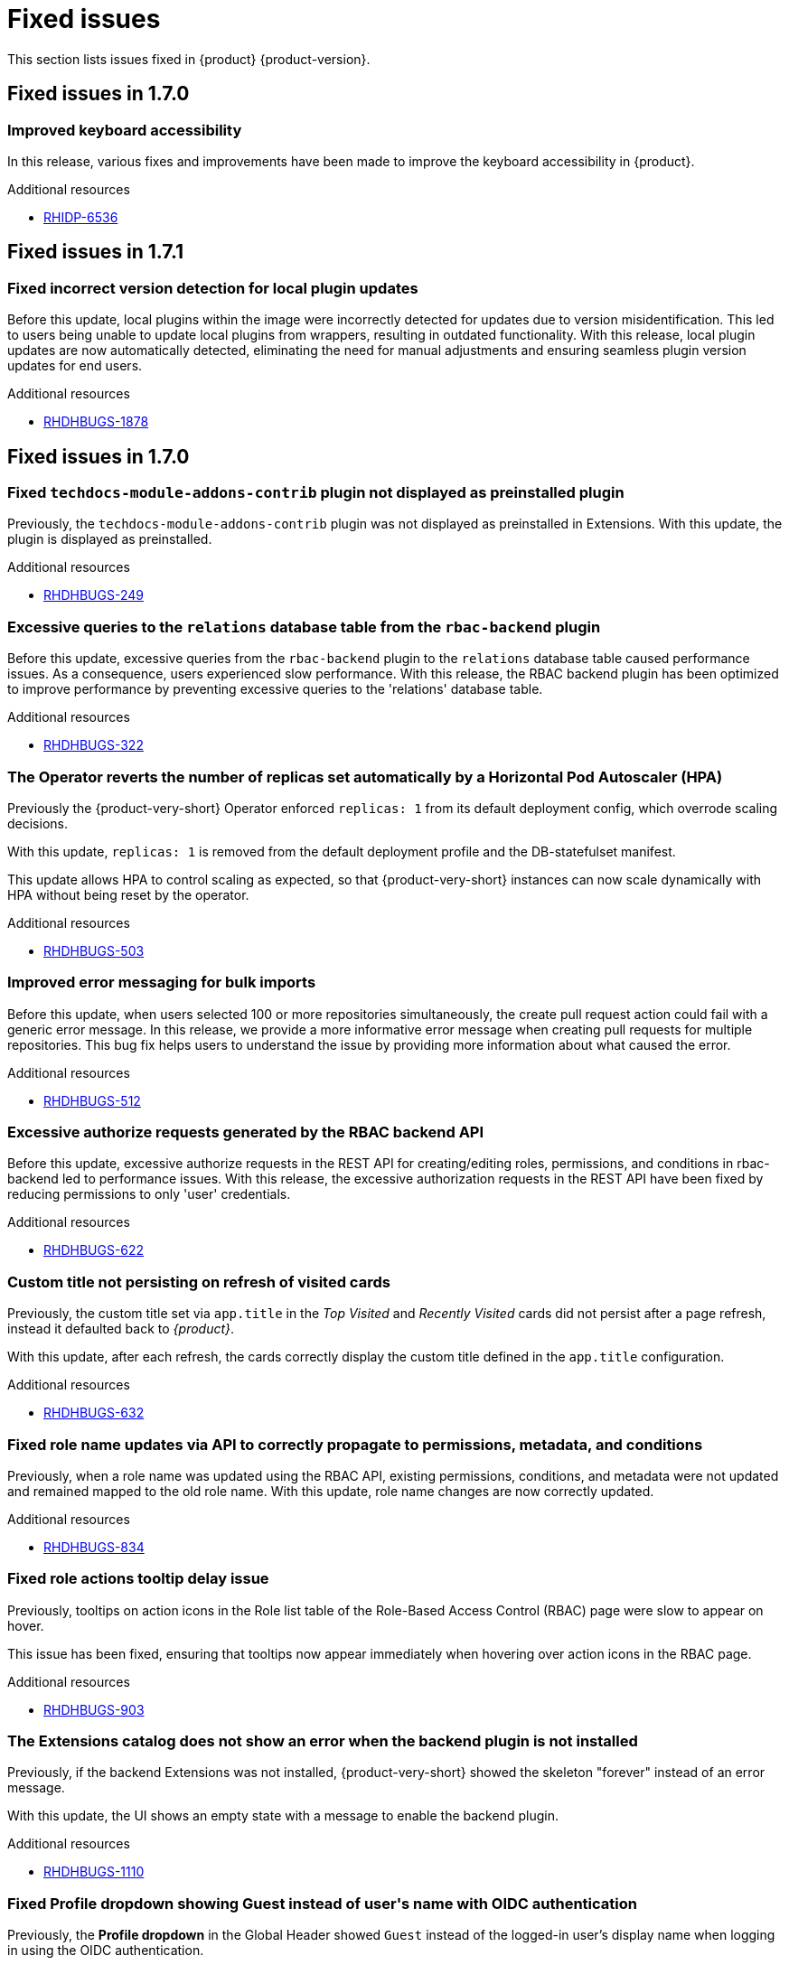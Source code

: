 :_content-type: REFERENCE
[id="fixed-issues"]
= Fixed issues

This section lists issues fixed in {product} {product-version}.

== Fixed issues in 1.7.0

[id="bug-fix-rhidp-6536"]
=== Improved keyboard accessibility

In this release, various fixes and improvements have been made to improve the keyboard accessibility in {product}.


.Additional resources
* link:https://issues.redhat.com/browse/RHIDP-6536[RHIDP-6536]

== Fixed issues in 1.7.1

[id="bug-fix-rhdhbugs-1878"]
=== Fixed incorrect version detection for local plugin updates

Before this update, local plugins within the image were incorrectly detected for updates due to version misidentification. This led to users being unable to update local plugins from wrappers, resulting in outdated functionality. With this release, local plugin updates are now automatically detected, eliminating the need for manual adjustments and ensuring seamless plugin version updates for end users.


.Additional resources
* link:https://issues.redhat.com/browse/RHDHBUGS-1878[RHDHBUGS-1878]

== Fixed issues in 1.7.0

[id="bug-fix-rhdhbugs-249"]
=== Fixed `techdocs-module-addons-contrib` plugin not displayed as preinstalled plugin

Previously, the `techdocs-module-addons-contrib` plugin was not displayed as preinstalled in Extensions. With this update, the plugin is displayed as preinstalled.


.Additional resources
* link:https://issues.redhat.com/browse/RHDHBUGS-249[RHDHBUGS-249]


[id="bug-fix-rhdhbugs-322"]
=== Excessive queries to the `relations` database table from the `rbac-backend` plugin

Before this update, excessive queries from the `rbac-backend` plugin to the `relations` database table caused performance issues. As a consequence, users experienced slow performance. With this release, the RBAC backend plugin has been optimized to improve performance by preventing excessive queries to the &#39;relations&#39; database table. 


.Additional resources
* link:https://issues.redhat.com/browse/RHDHBUGS-322[RHDHBUGS-322]


[id="bug-fix-rhdhbugs-503"]
=== The Operator reverts the number of replicas set automatically by a Horizontal Pod Autoscaler (HPA)

Previously the {product-very-short} Operator enforced `replicas: 1` from its default deployment config, which overrode scaling decisions. 

With this update, `replicas: 1` is removed from the default deployment profile and the DB-statefulset manifest. 

This update allows HPA to control scaling as expected, so that {product-very-short} instances can now scale dynamically with HPA without being reset by the operator.


.Additional resources
* link:https://issues.redhat.com/browse/RHDHBUGS-503[RHDHBUGS-503]


[id="bug-fix-rhdhbugs-512"]
=== Improved error messaging for bulk imports

Before this update, when users selected 100 or more repositories simultaneously, the create pull request action could fail with a generic error message. In this release, we provide a more informative error message when creating pull requests for multiple repositories. This bug fix helps users to understand the issue by providing more information about what caused the error.


.Additional resources
* link:https://issues.redhat.com/browse/RHDHBUGS-512[RHDHBUGS-512]


[id="bug-fix-rhdhbugs-622"]
=== Excessive authorize requests generated by the RBAC backend API

Before this update, excessive authorize requests in the REST API for creating/editing roles, permissions, and conditions in rbac-backend led to performance issues. With this release, the excessive authorization requests in the REST API have been fixed by reducing permissions to only &#39;user&#39; credentials. 


.Additional resources
* link:https://issues.redhat.com/browse/RHDHBUGS-622[RHDHBUGS-622]


[id="bug-fix-rhdhbugs-632"]
=== Custom title not persisting on refresh of visited cards

Previously, the custom title set via `app.title` in the _Top Visited_ and _Recently Visited_ cards did not persist after a page refresh, instead it defaulted back to _{product}_.

With this update, after each refresh, the cards correctly display the custom title defined in the `app.title` configuration.


.Additional resources
* link:https://issues.redhat.com/browse/RHDHBUGS-632[RHDHBUGS-632]


[id="bug-fix-rhdhbugs-834"]
=== Fixed role name updates via API to correctly propagate to permissions, metadata, and conditions

Previously, when a role name was updated using the RBAC API, existing permissions, conditions, and metadata were not updated and remained mapped to the old role name.
With this update, role name changes are now correctly updated.


.Additional resources
* link:https://issues.redhat.com/browse/RHDHBUGS-834[RHDHBUGS-834]


[id="bug-fix-rhdhbugs-903"]
=== Fixed role actions tooltip delay issue

Previously, tooltips on action icons in the Role list table of the Role-Based Access Control (RBAC) page were slow to appear on hover.

This issue has been fixed, ensuring that tooltips now appear immediately when hovering over action icons in the RBAC page.


.Additional resources
* link:https://issues.redhat.com/browse/RHDHBUGS-903[RHDHBUGS-903]


[id="bug-fix-rhdhbugs-1110"]
=== The Extensions catalog does not show an error when the backend plugin is not installed

Previously, if the backend Extensions was not installed, {product-very-short} showed the skeleton &#34;forever&#34; instead of an error message.

With this update, the UI shows an empty state with a message to enable the backend plugin.


.Additional resources
* link:https://issues.redhat.com/browse/RHDHBUGS-1110[RHDHBUGS-1110]


[id="bug-fix-rhdhbugs-1139"]
=== Fixed Profile dropdown showing Guest instead of user&#39;s name with OIDC authentication 

Previously, the *Profile dropdown* in the Global Header showed `Guest` instead of the logged-in user’s display name when logging in using the OIDC authentication.

With this update, the *Profile dropdown* now correctly displays the user&#39;s name by first checking `spec.profile.displayName`, then `metadata.title`, and finally falls back to the name shown on the *Profile card* in the *Settings* page if neither is available.



.Additional resources
* link:https://issues.redhat.com/browse/RHDHBUGS-1139[RHDHBUGS-1139]


[id="bug-fix-rhdhbugs-1162"]
=== Excessive filter arguments generated by the RBAC backend `enforcerDelegate.getFilteredPolicy`

Before this update, {product-very-short} performance was affected by the duplication of filter arguments in `enforcerDelegate.getFilteredPolicy`.  With this release, the duplication of filter arguments in `enforcerDelegate.ts` is avoided.


.Additional resources
* link:https://issues.redhat.com/browse/RHDHBUGS-1162[RHDHBUGS-1162]


[id="bug-fix-rhdhbugs-1213"]
=== Fixed Jenkins permissions not being displayed in RBAC UI

Previously, Jenkins permissions were not exposed by Jenkins at `/api/jenkins/.well-known/backstage/permissions/metadata` with the change to `JenkinsBuilder`. As a result, RBAC UI did not display the permissions. In this release, users can configure Jenkins permissions by using the RBAC UI.


.Additional resources
* link:https://issues.redhat.com/browse/RHDHBUGS-1213[RHDHBUGS-1213]



